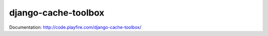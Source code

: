 django-cache-toolbox
============================

Documentation: http://code.playfire.com/django-cache-toolbox/

